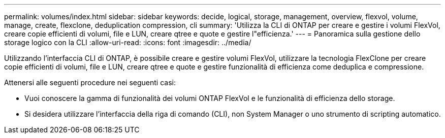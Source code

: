 ---
permalink: volumes/index.html 
sidebar: sidebar 
keywords: decide, logical, storage, management, overview, flexvol, volume, manage, create, flexclone, deduplication compression, cli 
summary: 'Utilizza la CLI di ONTAP per creare e gestire i volumi FlexVol, creare copie efficienti di volumi, file e LUN, creare qtree e quote e gestire l"efficienza.' 
---
= Panoramica sulla gestione dello storage logico con la CLI
:allow-uri-read: 
:icons: font
:imagesdir: ../media/


[role="lead"]
Utilizzando l'interfaccia CLI di ONTAP, è possibile creare e gestire volumi FlexVol, utilizzare la tecnologia FlexClone per creare copie efficienti di volumi, file e LUN, creare qtree e quote e gestire funzionalità di efficienza come deduplica e compressione.

Attenersi alle seguenti procedure nei seguenti casi:

* Vuoi conoscere la gamma di funzionalità dei volumi ONTAP FlexVol e le funzionalità di efficienza dello storage.
* Si desidera utilizzare l'interfaccia della riga di comando (CLI), non System Manager o uno strumento di scripting automatico.

